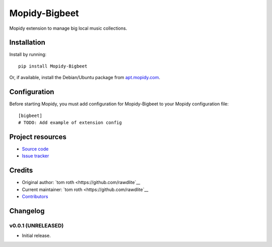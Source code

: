 ****************************
Mopidy-Bigbeet
****************************

.. image:: https://img.shields.io/pypi/v/Mopidy-Bigbeet.svg?style=flat
    :target: https://pypi.python.org/pypi/Mopidy-Bigbeet/
    :alt: Latest PyPI version

.. image:: https://img.shields.io/travis/rawdlite/mopidy-bigbeet/master.svg?style=flat
    :target: https://travis-ci.org/rawdlite/mopidy-bigbeet
    :alt: Travis CI build status

.. image:: https://img.shields.io/coveralls/rawdlite/mopidy-bigbeet/master.svg?style=flat
   :target: https://coveralls.io/r/rawdlite/mopidy-bigbeet
   :alt: Test coverage

Mopidy extension to manage big local music collections.


Installation
============

Install by running::

    pip install Mopidy-Bigbeet

Or, if available, install the Debian/Ubuntu package from `apt.mopidy.com
<http://apt.mopidy.com/>`_.


Configuration
=============

Before starting Mopidy, you must add configuration for
Mopidy-Bigbeet to your Mopidy configuration file::

    [bigbeet]
    # TODO: Add example of extension config


Project resources
=================

- `Source code <https://github.com/rawdlite/mopidy-bigbeet>`_
- `Issue tracker <https://github.com/rawdlite/mopidy-bigbeet/issues>`_


Credits
=======

- Original author: `tom roth <https://github.com/rawdlite`__
- Current maintainer: `tom roth <https://github.com/rawdlite`__
- `Contributors <https://github.com/rawdlite/mopidy-bigbeet/graphs/contributors>`_


Changelog
=========

v0.0.1 (UNRELEASED)
----------------------------------------

- Initial release.
